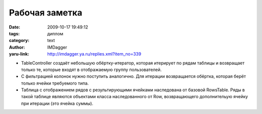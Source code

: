 Рабочая заметка
===============
:date: 2009-10-17 19:49:12
:tags: диплом
:category: text
:author: IMDagger
:yaru-link: http://imdagger.ya.ru/replies.xml?item_no=339

-  TableController создаёт небольшую обёртку-итератор, которая итерирует
   по рядам таблицы и возвращает только те, которые входят в
   отображаемую группу пользователей.
-  С фильтрацией колонок нужно поступить аналогично. Для итерации
   возвращается обёртка, которая берёт только ячейки требуемого типа.
-  Таблица с отображением рядов с результирующими ячейками наследована
   от базовой RowsTable. Ряды в такой таблице являются объектами класса
   наследованного от Row, возвращающего дополнительую ячейку при
   итерации (это ячейка суммы). 


